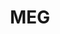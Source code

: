 :PROPERTIES:
:ID:       20210627T195158.172536
:ROAM_ALIASES: Magnetoencephalography
:END:
#+TITLE: MEG
#+ROAM_ALIAS:

